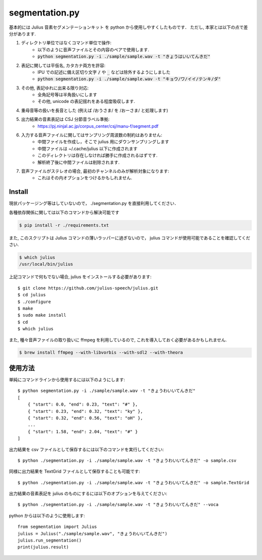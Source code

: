 ===========================
segmentation.py
===========================

基本的には Julius 音素セグメンテーションキット を python から使用しやすくしたものです．
ただし, 本家とは以下の点で差分があります.

1. ディレクトリ単位ではなくコマンド単位で操作:
    - 以下のように音声ファイルとその内容のペアで使用します.
    - :code:`python segmentation.py -i ./sample/sample.wav -t "きょうはいいてんきだ"`
2. 表記に関しては平仮名, カタカナ両方を許容:
    - IPU での記述に備え区切り文字 :code:`/` や :code:`_` などは除外するようにしました
    - :code:`python segmentation.py -i ./sample/sample.wav -t "キョウ/ワ/イイ/テンキ/ダ"`
3. その他, 表記ゆれに出来る限り対応:
    - 全角記号等は半角扱いにします
    - その他, unicode の表記揺れをある程度吸収します.
4. 重母音等の扱いを長音とした (例えば /おうさま/ を /おーさま/ と処理します)
5. 出力結果の音素表記は CSJ 分節音ラベル準拠:
    - https://pj.ninjal.ac.jp/corpus_center/csj/manu-f/segment.pdf
6. 入力する音声ファイルに関してはサンプリング周波数の制約はありません:
    - 中間ファイルを作成し，そこで julius 用にダウンサンプリングします
    - 中間ファイルは ~/.cache/julius 以下に作成されます
    - このディレクトリは存在しなければ勝手に作成されるはずです.
    - 解析終了後に中間ファイルは削除されます.
7. 音声ファイルがステレオの場合, 最初のチャンネルのみが解析対象になります:
    - これはその内オプションをつけるかもしれません.

Install
===========================

現状パッケージング等はしていないので，
./segmentation.py を直接利用してください．

各種依存関係に関しては以下のコマンドから解決可能です

.. code-block:: bash

   $ pip install -r ./requirements.txt

また, このスクリプトは Julius コマンドの薄いラッパーに過ぎないので，
julius コマンドが使用可能であることを確認してください.

.. code-block:: bash

   $ which julius
   /usr/local/bin/julius

上記コマンドで何もでない場合, julius をインストールする必要があります::

   $ git clone https://github.com/julius-speech/julius.git
   $ cd julius
   $ ./configure
   $ make
   $ sudo make install
   $ cd
   $ which julius

また, 種々音声ファイルの取り扱いに ffmpeg を利用しているので,
これを導入しておく必要があるかもしれません.

.. code-block:: bash

   $ brew install ffmpeg --with-libvorbis --with-sdl2 --with-theora


使用方法
===========================

単純にコマンドラインから使用するには以下のようにします::

   $ python segmentation.py -i ./sample/sample.wav -t "きょうわいいてんきだ"
   [
       { "start": 0.0, "end": 0.23, "text": "#" },
       { "start": 0.23, "end": 0.32, "text": "ky" },
       { "start": 0.32, "end": 0.56, "text": "oH" },
       ...
       { "start": 1.58, "end": 2.04, "text": "#" }
   ]

出力結果を csv ファイルとして保存するには以下のコマンドを実行してください::

   $ python ./segmentation.py -i ./sample/sample.wav -t "きょうわいいてんきだ" -o sample.csv

同様に出力結果を TextGrid ファイルとして保存することも可能です::

   $ python ./segmentation.py -i ./sample/sample.wav -t "きょうわいいてんきだ" -o sample.TextGrid

出力結果の音素表記を julius のものにするには以下のオプションを与えてください::

   $ python ./segmentation.py -i ./sample/sample.wav -t "きょうわいいてんきだ" --voca

python からは以下のように使用します::

   from segmentation import Julius
   julius = Julius("./sample/sample.wav", "きょうわいいてんきだ")
   julius.run_segmentation()
   print(julius.result)
